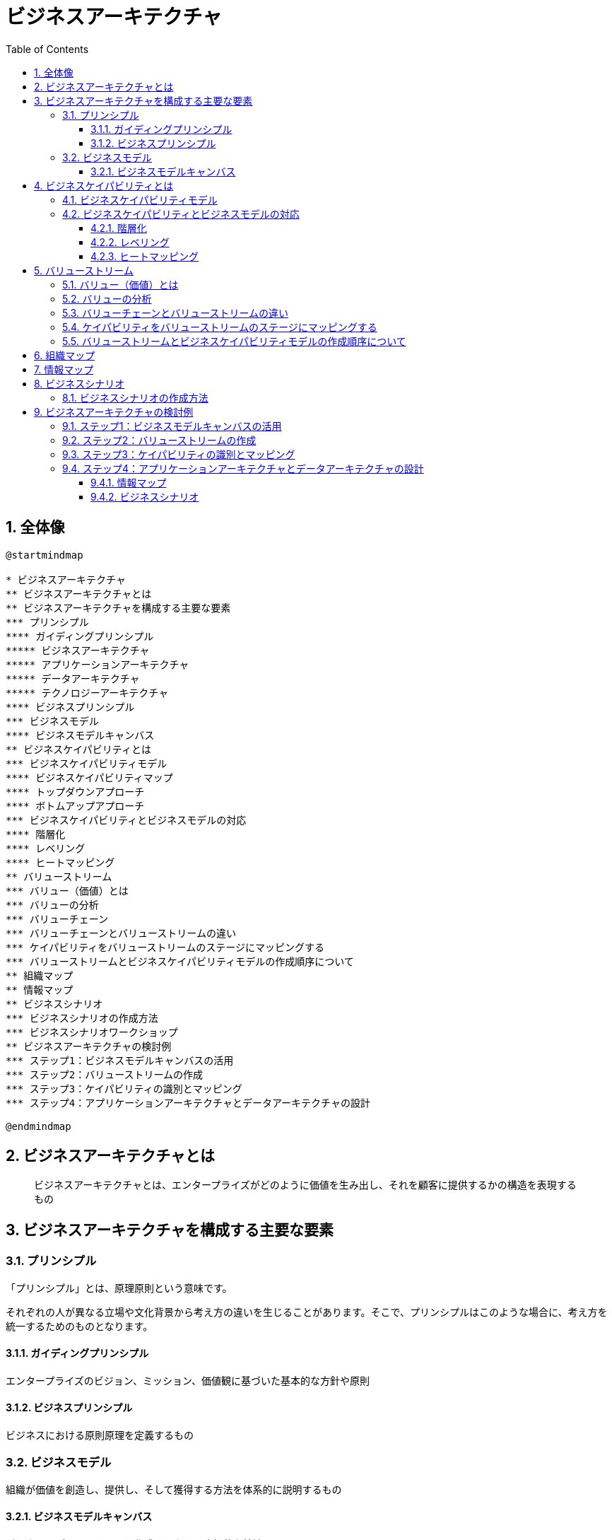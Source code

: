 :toc: left
:toclevels: 5
:sectnums:
:stem:
:source-highlighter: coderay

= ビジネスアーキテクチャ

== 全体像

[plantuml]
----
@startmindmap

* ビジネスアーキテクチャ
** ビジネスアーキテクチャとは
** ビジネスアーキテクチャを構成する主要な要素
*** プリンシプル
**** ガイディングプリンシプル
***** ビジネスアーキテクチャ
***** アプリケーションアーキテクチャ
***** データアーキテクチャ
***** テクノロジーアーキテクチャ
**** ビジネスプリンシプル
*** ビジネスモデル
**** ビジネスモデルキャンバス
** ビジネスケイパビリティとは
*** ビジネスケイパビリティモデル
**** ビジネスケイパビリティマップ
**** トップダウンアプローチ
**** ボトムアップアプローチ
*** ビジネスケイパビリティとビジネスモデルの対応
**** 階層化
**** レベリング
**** ヒートマッピング
** バリューストリーム
*** バリュー（価値）とは
*** バリューの分析
*** バリューチェーン
*** バリューチェーンとバリューストリームの違い
*** ケイパビリティをバリューストリームのステージにマッピングする
*** バリューストリームとビジネスケイパビリティモデルの作成順序について
** 組織マップ
** 情報マップ
** ビジネスシナリオ
*** ビジネスシナリオの作成方法
*** ビジネスシナリオワークショップ
** ビジネスアーキテクチャの検討例
*** ステップ1：ビジネスモデルキャンバスの活用
*** ステップ2：バリューストリームの作成
*** ステップ3：ケイパビリティの識別とマッピング
*** ステップ4：アプリケーションアーキテクチャとデータアーキテクチャの設計

@endmindmap
----

== ビジネスアーキテクチャとは

> ビジネスアーキテクチャとは、エンタープライズがどのように価値を生み出し、それを顧客に提供するかの構造を表現するもの

== ビジネスアーキテクチャを構成する主要な要素

=== プリンシプル

「プリンシプル」とは、原理原則という意味です。

それぞれの人が異なる立場や文化背景から考え方の違いを生じることがあります。そこで、プリンシプルはこのような場合に、考え方を統一するためのものとなります。

==== ガイディングプリンシプル

エンタープライズのビジョン、ミッション、価値観に基づいた基本的な方針や原則

==== ビジネスプリンシプル

ビジネスにおける原則原理を定義するもの

=== ビジネスモデル

組織が価値を創造し、提供し、そして獲得する方法を体系的に説明するもの

==== ビジネスモデルキャンバス

ビジネスモデルのスケッチを作成するための直観的な技法

== ビジネスケイパビリティとは

ビジネスが「何か」を行う能力

=== ビジネスケイパビリティモデル

特定のビジネスや組織が持つ能力

[plantuml]
----
@startmindmap

* ビジネスケイパビリティマップ
left side
** 戦略
*** ビジネスプラン
*** マーケティング
*** サプライヤ管理
*** 出店計画
*** 開発管理
*** アライアンス
right side
** コア
*** 生産管理
*** 製品管理
*** 配送管理
*** 販売管理
*** 店舗管理
*** 購買
** サポート
*** 財務管理
*** 教育管理
*** 資材管理
*** 人事管理
*** ヘルプデスク
*** 調達管理

@endmindmap
----

=== ビジネスケイパビリティとビジネスモデルの対応

==== 階層化

ビジネスケイパビリティを上位層、中間層、下位層の３つのカテゴリに分けるプロセス

==== レベリング

上位レベルのビジネスケイパビリティをより詳細に伝達するために、より下位のレベル（聴衆またはステークホルダにとって適切なレベル）に分解

==== ヒートマッピング

[plantuml]
----
@startmindmap

* ビジネスケイパビリティマップ
left side
** 戦略
***[#limegreen] ビジネスプラン
***[#limegreen] マーケティング
***[#limegreen] サプライヤ管理
***[#limegreen] 出店計画
***[#yellow] 開発管理
***[#red] アライアンス
right side
** コア
***[#yellow] 生産管理
***[#limegreen] 製品管理
***[#yellow] 配送管理
***[#limegreen] 販売管理
***[#limegreen] 店舗管理
***[#limegreen] 購買
** サポート
***[#yellow] 財務管理
***[#limegreen] 教育管理
***[#limegreen] 資材管理
***[#limegreen] 人事管理
***[#orange] ヘルプデスク
***[#limegreen] 調達管理
@endmindmap
----

* グリーン：成熟度高
* イエロー：成熟度中
* レッド：成熟度低
* オレンジ：新規に必要

== バリューストリーム

バリューストリームは、顧客への価値を提供する流れを川にたとえ、川上から川下へと価値を増加させる活動を表現したもの

=== バリュー（価値）とは

「価値」は、組織が行うすべての活動の基盤です。組織の存在目的の１つは、ステークホルダに価値を提供することです。これはエンタープライズのビジネスモデルの土台であり、エンタープライズが価値を創出、提供、獲得するための理論的な根拠となります。

=== バリューの分析

バリューチェーンは経済価値に重点を置いてます。バリューネットワークは価値創造と提供に関与するステークホルダの特定に焦点を合わせています。リーンバリューストリームは主に生産分野のビジネスプロセスの最適化に関しています。

バリューストリームは、顧客やステークホルダからのエンドツーエンドの価値観を作り出すよう設計され、前述の他の手法が提供する財務、組織、運用のモデルよりも、組織のビジネスモデルの実現に密接に関わっています。

=== バリューチェーンとバリューストリームの違い

バリューチェーンは企業がどのように価値を創出し、経済的利益を得るかを示すフレームワークであり、主にマクロレベルでの分析に適しています。バリューストリームは、ビジネスプロセスを詳細に分解し、どのようなコアアクティビティがどのようにして価値を生み出しているのかを明確にします。
これにより、ビジネスアーキテクトやエンタープライズアーキテクトは、組織にケイパビリティを具体的な活動に紐付け、その活動がステークホルダーに有益な結果を提供するために不可欠なツールです。

=== ケイパビリティをバリューストリームのステージにマッピングする

- ビジネスケイパビリティの特定

- ステークホルダーの期待を満たすケイパビリティの評価

- 不要なケイパビリティの排除

=== バリューストリームとビジネスケイパビリティモデルの作成順序について

実践の場では、ビジネスケイパビリティモデルをを作成する前に、バリューストリームマップを作成する方が一般的です。

== 組織マップ

[plantuml]
----
@startmindmap

* A社
** 研究
***[#limegreen] 商品開発
** 財務
***[#limegreen] 財務管理
** 法務
***[#limegreen] 契約管理
** 人事
***[#limegreen] 人事管理
** IT
***[#limegreen] セキュリティ
** カスタマーサポート
***[#red] ヘルプデスク
** 製造
***[#yellow] 生産管理

@endmindmap
----

== 情報マップ

[plantuml]
----
@startuml

entity "顧客" as customer

entity "顧客ファイル" as customer_file

entity "顧客属性" as customer_attribute

entity "購買履歴" as purchase_history

entity "請求情報" as billing_information

entity "支払管理" as payment_management

customer -- customer_file : 参照する
customer_file -- customer_attribute
customer_file -- purchase_history
customer_file -- billing_information
billing_information -- payment_management : 更新する

@enduml
----

== ビジネスシナリオ

ビジネスシナリオは、アーキテクチャが対応しなければならないビジネス要件の特定と理解を助けるための技法です。

=== ビジネスシナリオの作成方法

1. 問題を特定し、文書化し、順序付を行う
2. 問題が発生しているビジネスと技術の環境を高レベルなアーキテクチャモデルとして文書化する
3. 目指すゴールを特定し、文書化する。また、問題に対処した結果を記述する
4. ヒューマンアクター（参加者）とビジネスモデル上の位置を特定する
5. コンピュータアクター（コンピューティングエレメント）とそれらのテクノロジーモデル上の位置を特定する
6. 目的に対する適合性を確認し、必要であれば精緻化する

[plantuml]
----
@startuml
|顧客|
start
:店舗訪問;
|店舗|
:在庫照会;
|配送業者|
:在庫確認;
|店舗|
:在庫状況表示;
|顧客|
:購買決定;
|店舗|
:決済;
|配送業者|
:発注;
|店舗|
:納期回答;
|配送業者|
:配送;
|顧客|
:商品受け取り;

@enduml
----

[plantuml]
----
@startuml
left to right direction
actor 顧客
actor 配送業者
actor 店舗

rectangle {
usecase "商品受け取り" as 商品受け取り
usecase "購買決定" as 購買決定
usecase "在庫照会" as 在庫照会
usecase "在庫確認" as 在庫確認
usecase "在庫状況表示" as 在庫状況表示
usecase "決済" as 決済
usecase "発注" as 発注
usecase "納期回答" as 納期回答
usecase "配送" as 配送
}

顧客 --> 購買決定
顧客 --> 商品受け取り

在庫照会 <-- 店舗
在庫状況表示 <-- 店舗
決済 <-- 店舗
納期回答 <-- 店舗

在庫確認 <-- 配送業者
発注 <-- 配送業者
配送 <-- 配送業者
@enduml
----

== ビジネスアーキテクチャの検討例

=== ステップ1：ビジネスモデルキャンバスの活用

[plantuml]
----
@startmindmap

* クレイジークラスト社
** 顧客
*** 顧客セグメント
**** 家族あり世帯
**** 単身世帯
**** オフィス
*** 顧客関係
**** 持ち帰り半額
**** クーポン
** 価値
*** 価値提案
**** 提供時間短縮
**** おいしさ
**** キャッシュレス
**** プロモーション
*** チャネル
**** メディア報道
**** ソーシャルメディア
**** アプリ
**** 口コミ
** インフラ
*** 主要活動
**** 店舗売上増
**** 競争力維持
**** 店舗展開
**** 顧客満足
**** データ収集
**** 分析
*** 主要リソース
**** 店員
**** 店舗
**** 配送車
**** 収集データ
*** 主要パートナー
**** 店長
**** 店員
**** 技術指導員
**** マーケター
**** 投資家
**** 保険会社
** 資金
*** 収益源
*** コスト構造

@endmindmap
----

=== ステップ2：バリューストリームの作成

[plantuml]
----
@startmindmap

* クレイジークラスト社
left side
** 市場調査
** 商品開発
** 店舗展開
** 店舗・アプリ受注
** 販売提供
right side
** マーケティング
***[#limegreen] マーケティング戦略
***[#yellow] 市場調査
** 研究開発
***[#limegreen] メイン商品開発
***[#limegreen] キャンペーン商品開発
** 店舗展開
***[#yellow] 店舗展開戦略
***[#limegreen] 不動産
** 店舗管理
***[#limegreen] 店舗オーダー
** アプリ
***[#orange] 店舗アプリ
** 店舗
***[#limegreen] 資材管理
***[#limegreen] 衛生管理
***[#limegreen] 製造
***[#yellow] 配送

@endmindmap
----

=== ステップ3：ケイパビリティの識別とマッピング

[plantuml]
----
@startmindmap

* クレイジークラスト社
** マーケティング部門
***[#yellow] マーケティング戦略
** R&D部門
***[#limegreen] 商品開発
** 物流部門
***[#yellow] サプライチェーン管理
** 店舗部門
***[#limegreen] 運営管理
***[#limegreen] 資材管理
***[#limegreen] 衛生管理
***[#limegreen] 生産管理
** IT部門
***[#orange] アプリケーション開発
** 管理部門
***[#yellow] 人事管理
***[#yellow] 財務管理
***[#yellow] 資産管理

@endmindmap
----

=== ステップ4：アプリケーションアーキテクチャとデータアーキテクチャの設計

==== 情報マップ

[plantuml]
----
@startuml

entity "顧客" as customer

entity "顧客ファイル" as customer_file

entity "顧客属性" as customer_attribute

entity "購買履歴" as purchase_history

entity "請求情報" as billing_information

entity "支払管理" as payment_management

customer -- customer_file : 参照する
customer_file -- customer_attribute
customer_file -- purchase_history
customer_file -- billing_information
billing_information -- payment_management : 更新する

@enduml
----

==== ビジネスシナリオ

[plantuml]
----
@startuml
|顧客|
start
:店舗訪問;
|店舗|
:在庫照会;
|配送業者|
:在庫確認;
|店舗|
:在庫状況表示;
|顧客|
:購買決定;
|店舗|
:決済;
|配送業者|
:発注;
|店舗|
:納期回答;
|配送業者|
:配送;
|顧客|
:商品受け取り;

@enduml
----

[plantuml]
----
@startuml
left to right direction
actor 顧客
actor 配送業者
actor 店舗

rectangle {
usecase "商品受け取り" as 商品受け取り
usecase "購買決定" as 購買決定
usecase "在庫照会" as 在庫照会
usecase "在庫確認" as 在庫確認
usecase "在庫状況表示" as 在庫状況表示
usecase "決済" as 決済
usecase "発注" as 発注
usecase "納期回答" as 納期回答
usecase "配送" as 配送
}

顧客 --> 購買決定
顧客 --> 商品受け取り

在庫照会 <-- 店舗
在庫状況表示 <-- 店舗
決済 <-- 店舗
納期回答 <-- 店舗

在庫確認 <-- 配送業者
発注 <-- 配送業者
配送 <-- 配送業者
@enduml
----
